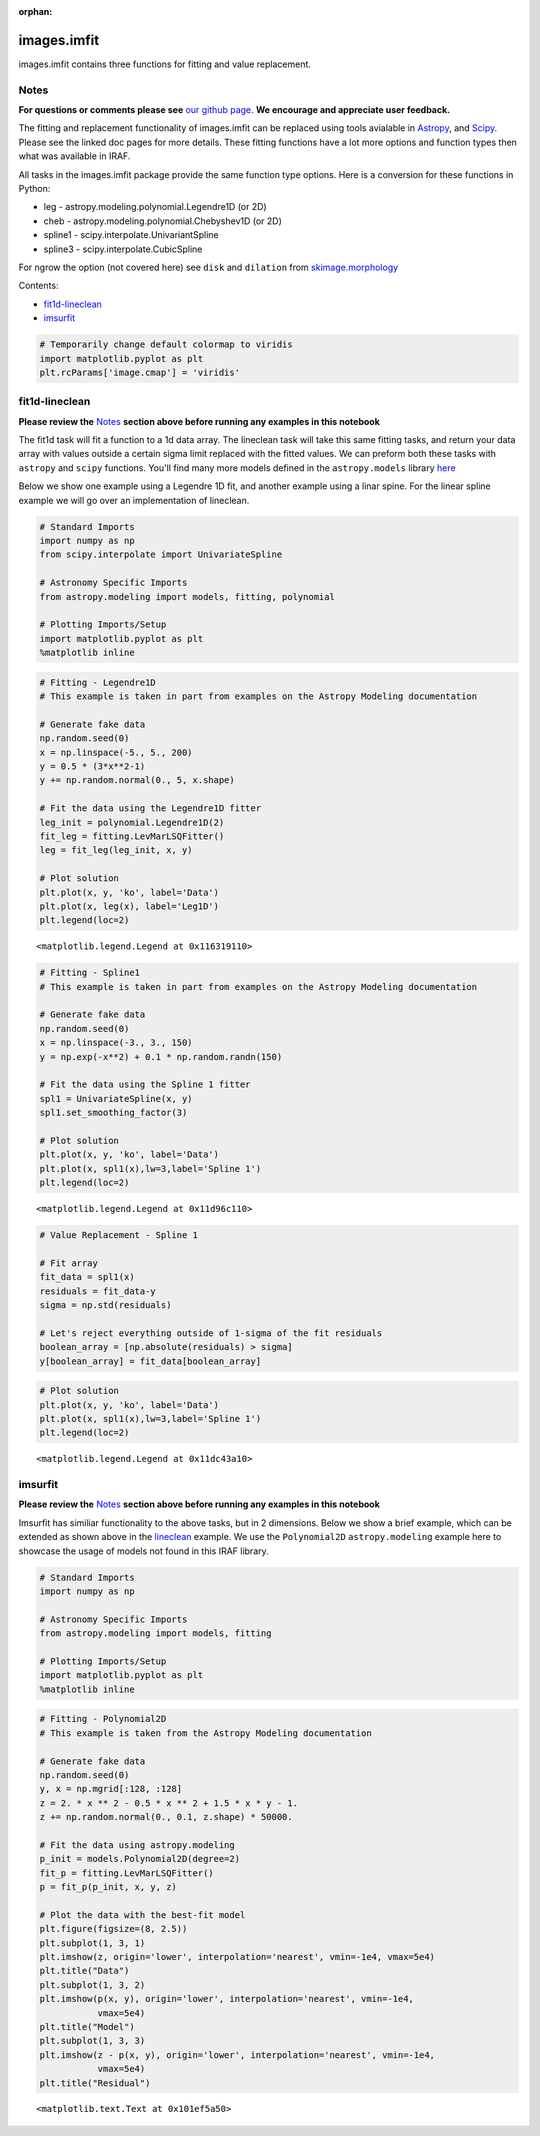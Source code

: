 :orphan:


images.imfit
============

images.imfit contains three functions for fitting and value replacement.

Notes
-----

**For questions or comments please see** `our github
page <https://github.com/spacetelescope/stak>`__. **We encourage and
appreciate user feedback.**

The fitting and replacement functionality of images.imfit can be
replaced using tools avialable in
`Astropy <http://docs.astropy.org/en/stable/modeling/>`__, and
`Scipy <https://docs.scipy.org/doc/scipy/reference/interpolate.html>`__.
Please see the linked doc pages for more details. These fitting
functions have a lot more options and function types then what was
available in IRAF.

All tasks in the images.imfit package provide the same function type
options. Here is a conversion for these functions in Python:

-  leg - astropy.modeling.polynomial.Legendre1D (or 2D)
-  cheb - astropy.modeling.polynomial.Chebyshev1D (or 2D)
-  spline1 - scipy.interpolate.UnivariantSpline
-  spline3 - scipy.interpolate.CubicSpline

For ngrow the option (not covered here) see ``disk`` and ``dilation``
from
`skimage.morphology <http://scikit-image.org/docs/0.13.x/api/skimage.morphology.html?highlight=morphology#module-skimage.morphology>`__

Contents:

-  `fit1d-lineclean <#fit1d-lineclean>`__
-  `imsurfit <#imsurfit>`__

.. code:: ipython2

    # Temporarily change default colormap to viridis
    import matplotlib.pyplot as plt
    plt.rcParams['image.cmap'] = 'viridis'





fit1d-lineclean
---------------

**Please review the** `Notes <#notes>`__ **section above before running
any examples in this notebook**

The fit1d task will fit a function to a 1d data array. The lineclean
task will take this same fitting tasks, and return your data array with
values outside a certain sigma limit replaced with the fitted values. We
can preform both these tasks with ``astropy`` and ``scipy`` functions.
You'll find many more models defined in the ``astropy.models`` library
`here <http://docs.astropy.org/en/stable/modeling/#module-astropy.modeling>`__

Below we show one example using a Legendre 1D fit, and another example
using a linar spine. For the linear spline example we will go over an
implementation of lineclean.

.. code:: ipython2

    # Standard Imports
    import numpy as np
    from scipy.interpolate import UnivariateSpline
    
    # Astronomy Specific Imports
    from astropy.modeling import models, fitting, polynomial
    
    # Plotting Imports/Setup
    import matplotlib.pyplot as plt
    %matplotlib inline

.. code:: ipython2

    # Fitting - Legendre1D
    # This example is taken in part from examples on the Astropy Modeling documentation
    
    # Generate fake data
    np.random.seed(0)
    x = np.linspace(-5., 5., 200)
    y = 0.5 * (3*x**2-1)
    y += np.random.normal(0., 5, x.shape)
    
    # Fit the data using the Legendre1D fitter
    leg_init = polynomial.Legendre1D(2)
    fit_leg = fitting.LevMarLSQFitter()
    leg = fit_leg(leg_init, x, y)
    
    # Plot solution
    plt.plot(x, y, 'ko', label='Data')
    plt.plot(x, leg(x), label='Leg1D')
    plt.legend(loc=2)




.. parsed-literal::

    <matplotlib.legend.Legend at 0x116319110>




.. image:: images.imfit_files/images.imfit_10_1.png


.. code:: ipython2

    # Fitting - Spline1
    # This example is taken in part from examples on the Astropy Modeling documentation
    
    # Generate fake data
    np.random.seed(0)
    x = np.linspace(-3., 3., 150)
    y = np.exp(-x**2) + 0.1 * np.random.randn(150)
    
    # Fit the data using the Spline 1 fitter
    spl1 = UnivariateSpline(x, y)
    spl1.set_smoothing_factor(3)
    
    # Plot solution
    plt.plot(x, y, 'ko', label='Data')
    plt.plot(x, spl1(x),lw=3,label='Spline 1')
    plt.legend(loc=2)




.. parsed-literal::

    <matplotlib.legend.Legend at 0x11d96c110>




.. image:: images.imfit_files/images.imfit_11_1.png


.. code:: ipython2

    # Value Replacement - Spline 1
    
    # Fit array
    fit_data = spl1(x)
    residuals = fit_data-y
    sigma = np.std(residuals)
    
    # Let's reject everything outside of 1-sigma of the fit residuals
    boolean_array = [np.absolute(residuals) > sigma]
    y[boolean_array] = fit_data[boolean_array]

.. code:: ipython2

    # Plot solution
    plt.plot(x, y, 'ko', label='Data')
    plt.plot(x, spl1(x),lw=3,label='Spline 1')
    plt.legend(loc=2)




.. parsed-literal::

    <matplotlib.legend.Legend at 0x11dc43a10>




.. image:: images.imfit_files/images.imfit_13_1.png




imsurfit
--------

**Please review the** `Notes <#notes>`__ **section above before running
any examples in this notebook**

Imsurfit has similiar functionality to the above tasks, but in 2
dimensions. Below we show a brief example, which can be extended as
shown above in the `lineclean <#fit1d>`__ example. We use the
``Polynomial2D`` ``astropy.modeling`` example here to showcase the usage
of models not found in this IRAF library.

.. code:: ipython2

    # Standard Imports
    import numpy as np
    
    # Astronomy Specific Imports
    from astropy.modeling import models, fitting
    
    # Plotting Imports/Setup
    import matplotlib.pyplot as plt
    %matplotlib inline

.. code:: ipython2

    # Fitting - Polynomial2D
    # This example is taken from the Astropy Modeling documentation
    
    # Generate fake data
    np.random.seed(0)
    y, x = np.mgrid[:128, :128]
    z = 2. * x ** 2 - 0.5 * x ** 2 + 1.5 * x * y - 1.
    z += np.random.normal(0., 0.1, z.shape) * 50000.
    
    # Fit the data using astropy.modeling
    p_init = models.Polynomial2D(degree=2)
    fit_p = fitting.LevMarLSQFitter()
    p = fit_p(p_init, x, y, z)
    
    # Plot the data with the best-fit model
    plt.figure(figsize=(8, 2.5))
    plt.subplot(1, 3, 1)
    plt.imshow(z, origin='lower', interpolation='nearest', vmin=-1e4, vmax=5e4)
    plt.title("Data")
    plt.subplot(1, 3, 2)
    plt.imshow(p(x, y), origin='lower', interpolation='nearest', vmin=-1e4,
               vmax=5e4)
    plt.title("Model")
    plt.subplot(1, 3, 3)
    plt.imshow(z - p(x, y), origin='lower', interpolation='nearest', vmin=-1e4,
               vmax=5e4)
    plt.title("Residual")




.. parsed-literal::

    <matplotlib.text.Text at 0x101ef5a50>




.. image:: images.imfit_files/images.imfit_18_1.png



